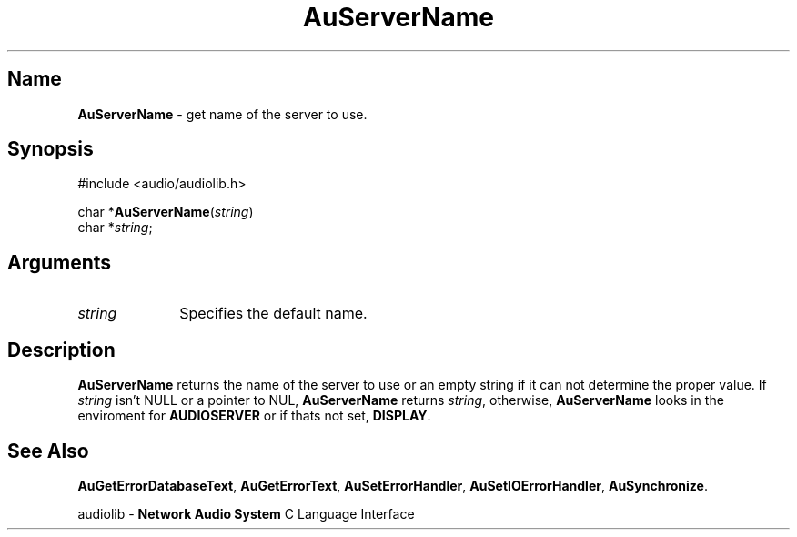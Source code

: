.\" $NCDId: @(#)AuSerNm.man,v 1.1 1994/09/27 00:36:34 greg Exp $
.\" copyright 1994 Steven King
.\"
.\" portions are
.\" * Copyright 1993 Network Computing Devices, Inc.
.\" *
.\" * Permission to use, copy, modify, distribute, and sell this software and its
.\" * documentation for any purpose is hereby granted without fee, provided that
.\" * the above copyright notice appear in all copies and that both that
.\" * copyright notice and this permission notice appear in supporting
.\" * documentation, and that the name Network Computing Devices, Inc. not be
.\" * used in advertising or publicity pertaining to distribution of this
.\" * software without specific, written prior permission.
.\" * 
.\" * THIS SOFTWARE IS PROVIDED 'AS-IS'.  NETWORK COMPUTING DEVICES, INC.,
.\" * DISCLAIMS ALL WARRANTIES WITH REGARD TO THIS SOFTWARE, INCLUDING WITHOUT
.\" * LIMITATION ALL IMPLIED WARRANTIES OF MERCHANTABILITY, FITNESS FOR A
.\" * PARTICULAR PURPOSE, OR NONINFRINGEMENT.  IN NO EVENT SHALL NETWORK
.\" * COMPUTING DEVICES, INC., BE LIABLE FOR ANY DAMAGES WHATSOEVER, INCLUDING
.\" * SPECIAL, INCIDENTAL OR CONSEQUENTIAL DAMAGES, INCLUDING LOSS OF USE, DATA,
.\" * OR PROFITS, EVEN IF ADVISED OF THE POSSIBILITY THEREOF, AND REGARDLESS OF
.\" * WHETHER IN AN ACTION IN CONTRACT, TORT OR NEGLIGENCE, ARISING OUT OF OR IN
.\" * CONNECTION WITH THE USE OR PERFORMANCE OF THIS SOFTWARE.
.\"
.\" $Id$
.TH AuServerName 3 "1.2" "audiolib - housekeeping"
.SH \fBName\fP
\fBAuServerName\fP \- get name of the server to use.
.SH \fBSynopsis\fP
#include <audio/audiolib.h>
.sp 1
char *\fBAuServerName\fP(\fIstring\fP)
.br
    char *\fIstring\fP;
.SH \fBArguments\fP
.IP \fIstring\fP 1i
Specifies the default name.
.SH \fBDescription\fP
\fBAuServerName\fP returns the name of the server to use or an empty string if it can not determine the proper value.
If \fIstring\fP isn't NULL or a pointer to NUL, \fBAuServerName\fP returns \fIstring\fP, otherwise, \fBAuServerName\fP looks in the enviroment for \fBAUDIOSERVER\fP or if thats not set, \fBDISPLAY\fP.
.SH \fBSee Also\fP
\fBAuGetErrorDatabaseText\fP,
\fBAuGetErrorText\fP,
\fBAuSetErrorHandler\fP,
\fBAuSetIOErrorHandler\fP,
\fBAuSynchronize\fP.
.sp 1
audiolib \- \fBNetwork Audio System\fP C Language Interface

